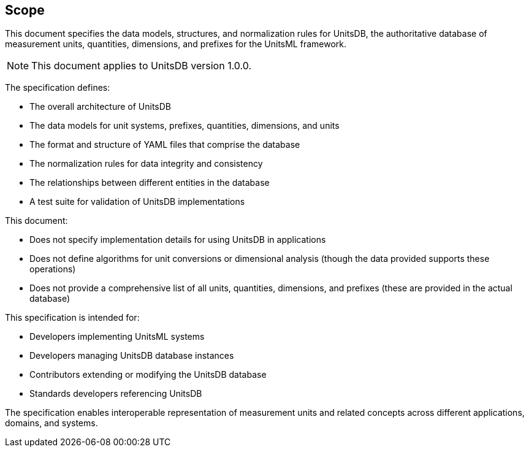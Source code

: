 == Scope

This document specifies the data models, structures, and normalization rules for
UnitsDB, the authoritative database of measurement units, quantities,
dimensions, and prefixes for the UnitsML framework.

NOTE: This document applies to UnitsDB version 1.0.0.

The specification defines:

* The overall architecture of UnitsDB
* The data models for unit systems, prefixes, quantities, dimensions, and units
* The format and structure of YAML files that comprise the database
* The normalization rules for data integrity and consistency
* The relationships between different entities in the database
* A test suite for validation of UnitsDB implementations

This document:

* Does not specify implementation details for using UnitsDB in applications
* Does not define algorithms for unit conversions or dimensional analysis (though the data provided supports these operations)
* Does not provide a comprehensive list of all units, quantities, dimensions, and prefixes (these are provided in the actual database)

This specification is intended for:

* Developers implementing UnitsML systems
* Developers managing UnitsDB database instances
* Contributors extending or modifying the UnitsDB database
* Standards developers referencing UnitsDB

The specification enables interoperable representation of measurement units and
related concepts across different applications, domains, and systems.
